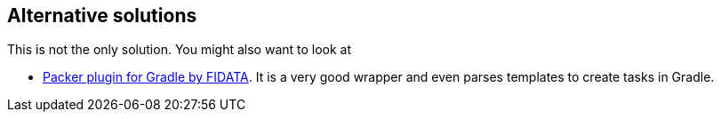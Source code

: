 [[alternatives]]
== Alternative solutions

This is not the only solution. You might also want to look at

* https://github.com/FIDATA/gradle-packer-plugin[Packer plugin for Gradle by FIDATA]. It is a very good wrapper and even parses templates to create tasks in Gradle.
